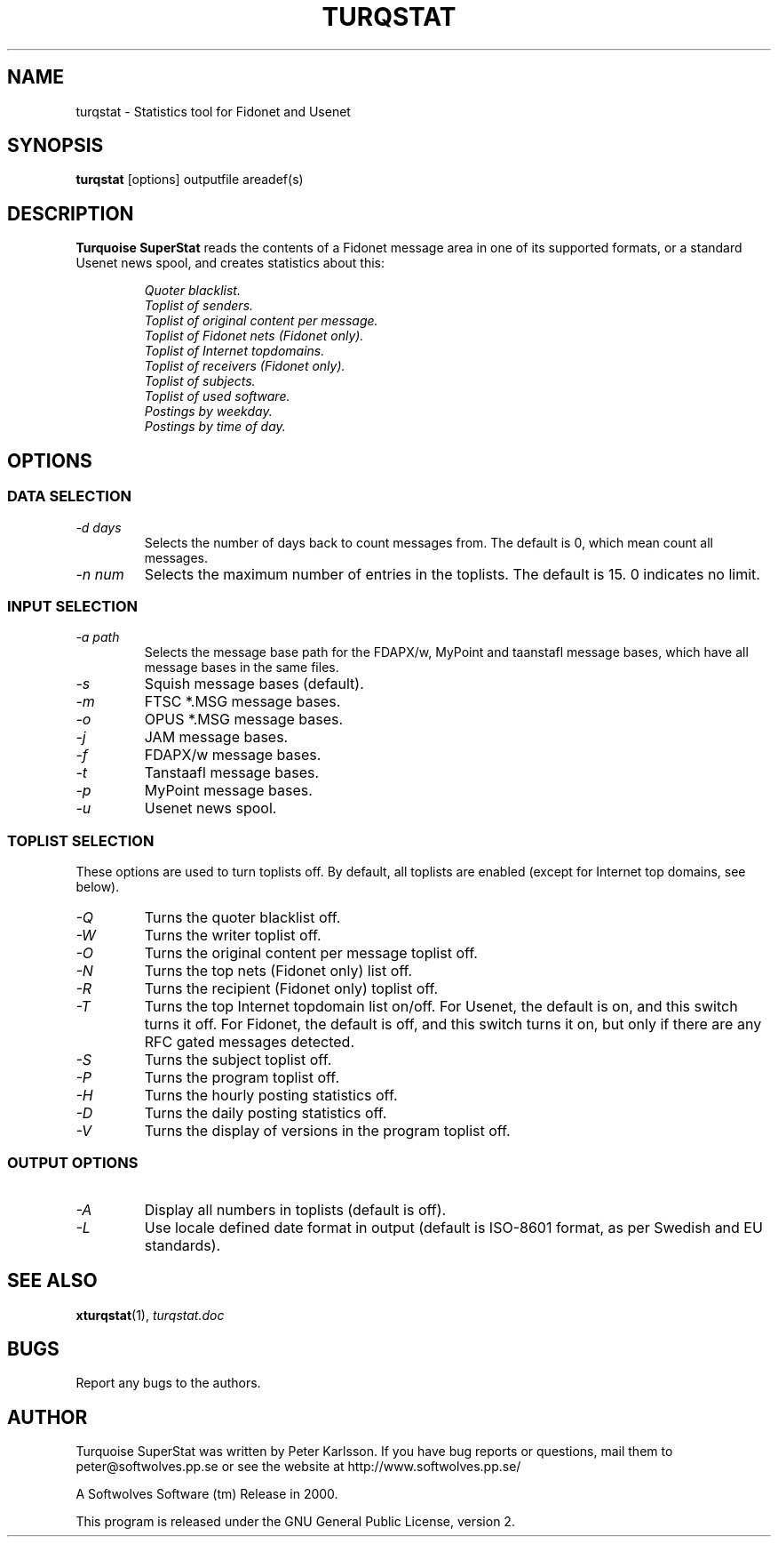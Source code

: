 .\" $Id$
.TH TURQSTAT 1 2000 "Softwolves Software" ""
.SH NAME
turqstat \- Statistics tool for Fidonet and Usenet
.SH SYNOPSIS
.PD 0
.B turqstat
[options] outputfile areadef(s)
.PD
.SH DESCRIPTION
.B Turquoise SuperStat
reads the contents of a Fidonet message area in one of its supported
formats, or a standard Usenet news spool, and creates statistics about this:
.RS
.PP
.I Quoter blacklist.
.PD 0
.PP
.I Toplist of senders.
.PP
.I Toplist of original content per message.
.PP
.I Toplist of Fidonet nets (Fidonet only).
.PP
.I Toplist of Internet topdomains.
.PP
.I Toplist of receivers (Fidonet only).
.PP
.I Toplist of subjects.
.PP
.I Toplist of used software.
.PP
.I Postings by weekday.
.PP
.I Postings by time of day.
.RE
.PD
.SH OPTIONS
.SS "DATA SELECTION"
.TP
.I \-d days
Selects the number of days back to count messages from. The default is
0, which mean count all messages.
.TP
.I \-n num
Selects the maximum number of entries in the toplists. The default is 15.
0 indicates no limit.
.SS "INPUT SELECTION"
.TP
.I \-a path
Selects the message base path for the FDAPX/w, MyPoint and taanstafl
message bases, which have all message bases in the same files.
.TP
.I \-s
Squish message bases (default).
.TP
.I \-m
FTSC *.MSG message bases.
.TP
.I \-o
OPUS *.MSG message bases.
.TP
.I \-j
JAM message bases.
.TP
.I \-f
FDAPX/w message bases.
.TP
.I \-t
Tanstaafl message bases.
.TP
.I \-p
MyPoint message bases.
.TP
.I \-u
Usenet news spool.
.SS "TOPLIST SELECTION"
These options are used to turn toplists off.
By default, all toplists are enabled (except for Internet top domains, see
below).
.TP
.I \-Q
Turns the quoter blacklist off.
.TP
.I \-W
Turns the writer toplist off.
.TP
.I \-O
Turns the original content per message toplist off.
.TP
.I \-N
Turns the top nets (Fidonet only) list off.
.TP
.I \-R
Turns the recipient (Fidonet only) toplist off.
.TP
.I \-T
Turns the top Internet topdomain list on/off. For Usenet, the default is
on, and this switch turns it off. For Fidonet, the default is off, and this
switch turns it on, but only if there are any RFC gated messages detected.
.TP
.I \-S
Turns the subject toplist off.
.TP
.I \-P
Turns the program toplist off.
.TP
.I \-H
Turns the hourly posting statistics off.
.TP
.I \-D
Turns the daily posting statistics off.
.TP
.I \-V
Turns the display of versions in the program toplist off.
.SS "OUTPUT OPTIONS"
.TP
.I \-A
Display all numbers in toplists (default is off).
.TP
.I \-L
Use locale defined date format in output (default is ISO-8601 format, as
per Swedish and EU standards).
.SH "SEE ALSO"
.BR xturqstat (1),
.I turqstat.doc
.SH BUGS
Report any bugs to the authors.
.SH AUTHOR
Turquoise SuperStat was written by Peter Karlsson.
If you have bug reports or questions, mail them to
peter@softwolves.pp.se or see the website at
http://www.softwolves.pp.se/
.PP
A Softwolves Software (tm) Release in 2000.
.PP
This program is released under the GNU General Public License, version 2.
